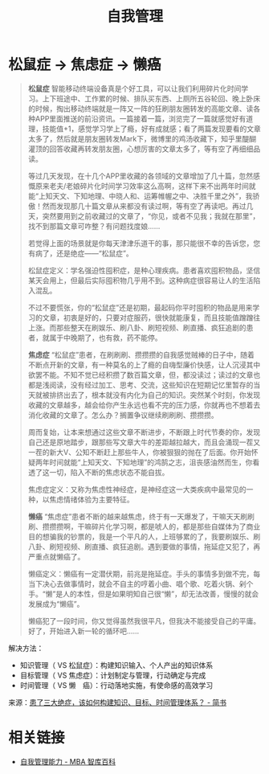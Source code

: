 #+TITLE:      自我管理

* 目录                                                    :TOC_4_gh:noexport:
- [[#松鼠症---焦虑症---懒癌][松鼠症 -> 焦虑症 -> 懒癌]]
- [[#相关链接][相关链接]]

* 松鼠症 -> 焦虑症 -> 懒癌
  #+begin_quote
  *松鼠症*
  智能移动终端设备真是个好工具，可以让我们利用碎片化时间学习。上下班途中、工作累的时候、排队买东西、上厕所五谷轮回、晚上卧床的时候，掏出移动终端就是一阵又一阵的狂刷朋友圈转发的高能文章、读各种APP里面推送的前沿资讯。一篇接着一篇，浏览完了一篇就感觉好有道理，技能值+1，感觉学习学上了瘾，好有成就感；看了两篇发现要看的文章太多了，然后就是朋友圈转发Mark下，微博里的鸡汤收藏下，知乎里醍醐灌顶的回答收藏再转发朋友圈，心想厉害的文章太多了，等有空了再细细品读。

  等过几天发现，在十几个APP里收藏的各领域的文章增加了几十篇，忽然感慨原来老夫/老娘碎片化时间学习效率这么高啊，这样下来不出两年时间就能“上知天文、下知地理、中晓人和、运筹帷幄之中、决胜千里之外”，我骄傲！然而发现那几十篇文章从来都没有读过啊，等有空了再读吧。再过几天，突然要用到之前收藏过的文章了，“你见，或者不见我；我就在那里”，找不到那篇文章可咋整？有问题找度娘……

  若觉得上面的场景就是你每天津津乐道干的事，那只能很不幸的告诉您，您有病了，还是绝症——“松鼠症”。

  松鼠症定义：学名强迫性囤积症，是种心理疾病。患者喜欢囤积物品，坚信某天会用上，但最后实际囤积物几乎用不到。这种病症很容易让人的生活陷入混乱。

  不过不要慌张，你的“松鼠症”还是初期，最起码你平时囤积的物品是用来学习的文章，初衷是好的，只要对症服药，很快就能康复，而且技能值蹭蹭往上涨。而那些整天在刷娱乐、刷八卦、刷短视频、刷直播、疯狂追剧的患者，就属于中晚期了，也有救，药不能停。

  *焦虑症*
  “松鼠症”患者，在刷刷刷、攒攒攒的自我感觉贼棒的日子中，随着不断点开新的文章，有一种莫名的上了瘾的自嗨型廉价快感，让人沉浸其中欲罢不能。不知不觉已经积攒了数百篇文章，但，都没读过；读过的文章也都是浅阅读，没有经过加工、思考、交流，这些知识在短期记忆里暂存的当天就被排挤出去了，根本就没有内化为自己的知识。突然某个时刻，你发现收藏的文章越多，越会给你产生永远也看不完的压力感，你就再也不想着去消化收藏的文章了。怎么办？搁置争议继续刷刷刷、攒攒攒。

  周而复始，让本来想通过这些文章不断进步，不断跟上时代节奏的你，发现自己还是原地踏步，跟那些写文章大牛的差距越拉越大，而且会涌现一茬又一茬的新大V、公知不断赶上那些牛人，你被狠狠的抛在了后面。你开始怀疑两年时间就能“上知天文、下知地理”的鸿鹄之志，沮丧感油然而生，你看透了这一切，陷入不断的焦虑状态不能自拔。

  焦虑症定义：又称为焦虑性神经症，是神经症这一大类疾病中最常见的一种，以焦虑情绪体验为主要特征。

  *懒癌*
  “焦虑症”患者不断的越来越焦虑，终于有一天爆发了，干嘛天天刷刷刷、攒攒攒啊，干嘛碎片化学习啊，都是唬人的，都是那些自媒体为了商业目的想骗我的钞票的，我是一个平凡的人，上班够累的了，我要刷娱乐、刷八卦、刷短视频、刷直播、疯狂追剧。遇到要做的事情，拖延症又犯了，再严重点就懒癌了。

  懒癌定义：懒癌有一定潜伏期，前兆是拖延症。手头的事情多到做不完，每当下决心去做事情时，就会不自主的哼着小曲、唱个歌、吃着火锅、剁个手。“懒”是人的本性，但是如果明知自己很“懒”，却无法改善，慢慢的就会发展成为“懒癌”。

  懒癌犯了一段时间，你又觉得虽然我很平凡，但我决不能接受自己的平庸。好了，开始进入新一轮的循环吧……
  #+end_quote

  解决方法：
  + 知识管理（ VS 松鼠症）：构建知识输入、个人产出的知识体系
  + 目标管理（ VS 焦虑症）：计划制定与管理，行动确定与完成
  + 时间管理（ VS 懒　癌）：行动落地实施，有使命感的高效学习

  来源：[[https://www.jianshu.com/p/4606565d195c][患了三大绝症，该如何构建知识、目标、时间管理体系？ - 简书]]

* 相关链接
  + [[https://wiki.mbalib.com/wiki/%E8%87%AA%E6%88%91%E7%AE%A1%E7%90%86%E8%83%BD%E5%8A%9B][自我管理能力 - MBA 智库百科]]

